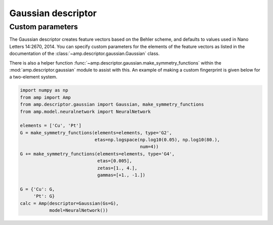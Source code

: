 .. _Gaussian:


Gaussian descriptor
===================

Custom parameters
-----------------

The Gaussian descriptor creates feature vectors based on the Behler scheme, and defaults to values used in Nano Letters 14:2670, 2014. You can specify custom parameters for the elements of the feature vectors as listed in the documentation of the :class:`~amp.descriptor.gaussian.Gaussian` class.

There is also a helper function :func:`~amp.descriptor.gaussian.make_symmetry_functions` within the :mod:`amp.descriptor.gaussian` module to assist with this. An example of making a custom fingerprint is given below for a two-element system.

.. code-block:: python

 import numpy as np
 from amp import Amp
 from amp.descriptor.gaussian import Gaussian, make_symmetry_functions
 from amp.model.neuralnetwork import NeuralNetwork

 elements = ['Cu', 'Pt']
 G = make_symmetry_functions(elements=elements, type='G2',
                             etas=np.logspace(np.log10(0.05), np.log10(80.),
                                              num=4))
 G += make_symmetry_functions(elements=elements, type='G4',
                              etas=[0.005],
                              zetas=[1., 4.],
                              gammas=[+1., -1.])

 G = {'Cu': G,
      'Pt': G}
 calc = Amp(descriptor=Gaussian(Gs=G),
            model=NeuralNetwork())

